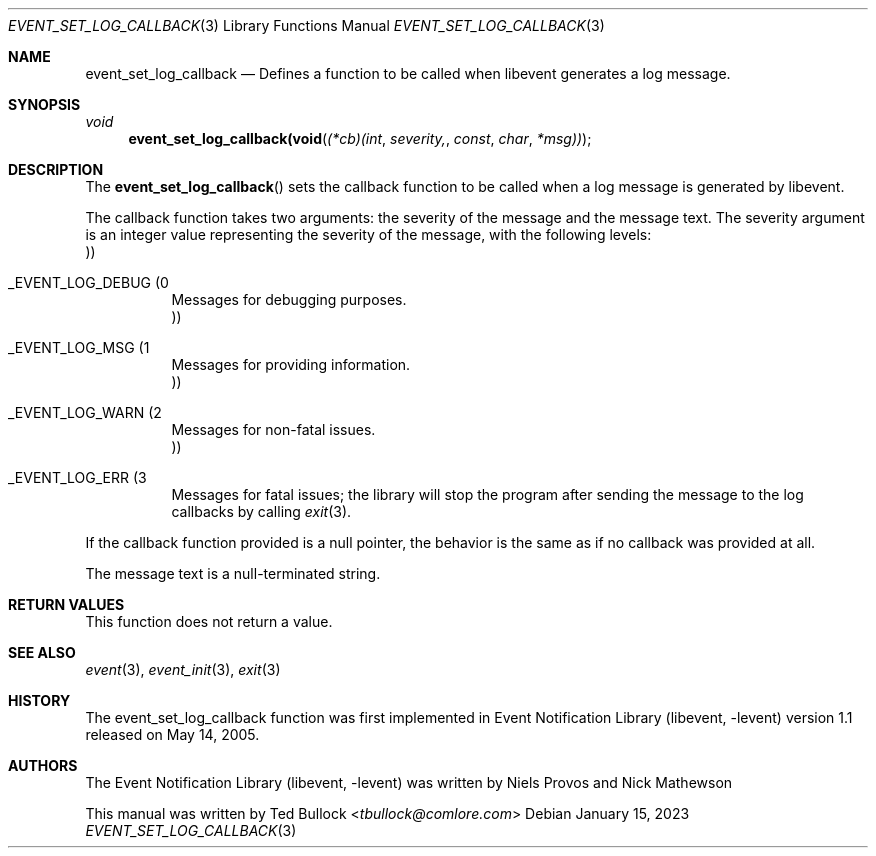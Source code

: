.\" Copyright (c) 2023 Ted Bullock <tbullock@comlore.com>
.\"
.\" Permission to use, copy, modify, and distribute this software for any
.\" purpose with or without fee is hereby granted, provided that the above
.\" copyright notice and this permission notice appear in all copies.
.\"
.\" THE SOFTWARE IS PROVIDED "AS IS" AND THE AUTHOR DISCLAIMS ALL WARRANTIES
.\" WITH REGARD TO THIS SOFTWARE INCLUDING ALL IMPLIED WARRANTIES OF
.\" MERCHANTABILITY AND FITNESS. IN NO EVENT SHALL THE AUTHOR BE LIABLE FOR
.\" ANY SPECIAL, DIRECT, INDIRECT, OR CONSEQUENTIAL DAMAGES OR ANY DAMAGES
.\" WHATSOEVER RESULTING FROM LOSS OF USE, DATA OR PROFITS, WHETHER IN AN
.\" ACTION OF CONTRACT, NEGLIGENCE OR OTHER TORTIOUS ACTION, ARISING OUT OF
.\" OR IN CONNECTION WITH THE USE OR PERFORMANCE OF THIS SOFTWARE.
.\"
.Dd $Mdocdate: January 15 2023 $
.Dt EVENT_SET_LOG_CALLBACK 3
.Os
.Sh NAME
.Nm event_set_log_callback
.Nd Defines a function to be called when libevent generates a log message.
.Sh SYNOPSIS
.Ft void
.Fn event_set_log_callback(void (*cb)(int severity, const char *msg))
.Sh DESCRIPTION
.Pp
The
.Fn event_set_log_callback
sets the callback function to be called when a log message is generated by
libevent.
.Pp
The callback function takes two arguments: the severity of the message and the
message text. The severity argument is an integer value representing the
severity of the message, with the following levels:
.Bl -tag
.It Dv _EVENT_LOG_DEBUG Pq 0 Pc
Messages for debugging purposes.
.It Dv _EVENT_LOG_MSG Pq 1 Pc
Messages for providing information.
.It Dv _EVENT_LOG_WARN Pq 2 Pc
Messages for non-fatal issues.
.It Dv _EVENT_LOG_ERR Pq 3 Pc
Messages for fatal issues; the library will stop the program after sending the
message to the log callbacks by calling
.Xr exit 3 .
.El
.Pp
If the callback function provided is a null pointer, the behavior is the same
as if no callback was provided at all.
.Pp
The message text is a null-terminated string.
.Sh RETURN VALUES
.Pp
This function does not return a value.
.Sh SEE ALSO
.Xr event 3 ,
.Xr event_init 3 ,
.Xr exit 3
.Sh HISTORY
.Pp
The event_set_log_callback function was first implemented in
.Lb libevent
version 1.1 released on May 14, 2005.
.Sh AUTHORS
The
.Lb libevent
was written by
.An -nosplit
.An Niels Provos
and
.An Nick Mathewson
.Pp
This manual was written by
.An Ted Bullock Aq Mt tbullock@comlore.com
